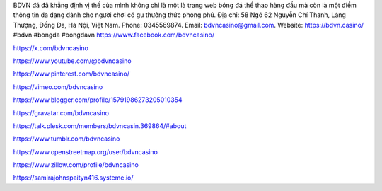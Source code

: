 BDVN đá đã khẳng định vị thế của mình không chỉ là một là trang web bóng đá thể thao hàng đầu mà còn là một điểm thông tin đa dạng dành cho người chơi có gu thưởng thức phong phú. Địa chỉ: 58 Ngõ 62 Nguyễn Chí Thanh, Láng Thượng, Đống Đa, Hà Nội, Việt Nam. Phone: 0345569874. Email: bdvncasino@gmail.com. Website: https://bdvn.casino/ #bdvn #bongda #bongdavn
https://www.facebook.com/bdvncasino/

https://x.com/bdvncasino

https://www.youtube.com/@bdvncasino

https://www.pinterest.com/bdvncasino/

https://vimeo.com/bdvncasino

https://www.blogger.com/profile/15791986273205010354

https://gravatar.com/bdvncasino

https://talk.plesk.com/members/bdvncasin.369864/#about

https://www.tumblr.com/bdvncasino

https://www.openstreetmap.org/user/bdvncasino

https://www.zillow.com/profile/bdvncasino

https://samirajohnspaityn416.systeme.io/
